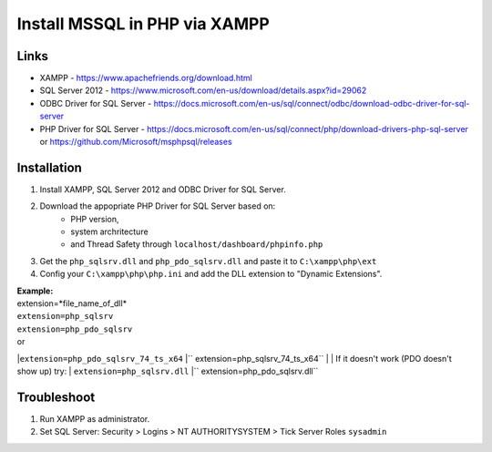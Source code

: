 ###################
Install MSSQL in PHP via XAMPP
###################

*******************
Links
*******************
- XAMPP - https://www.apachefriends.org/download.html
- SQL Server 2012 - https://www.microsoft.com/en-us/download/details.aspx?id=29062
- ODBC Driver for SQL Server - https://docs.microsoft.com/en-us/sql/connect/odbc/download-odbc-driver-for-sql-server
- PHP Driver for SQL Server - https://docs.microsoft.com/en-us/sql/connect/php/download-drivers-php-sql-server or https://github.com/Microsoft/msphpsql/releases

*******************
Installation
*******************
1. Install XAMPP, SQL Server 2012 and ODBC Driver for SQL Server.
2. Download the appopriate PHP Driver for SQL Server based on: 
	* PHP version, 
	* system archritecture
	* and Thread Safety through ``localhost/dashboard/phpinfo.php``
3. Get the ``php_sqlsrv.dll`` and ``php_pdo_sqlsrv.dll`` and paste it to ``C:\xampp\php\ext``
4. Config your ``C:\xampp\php\php.ini`` and add the DLL extension to "Dynamic Extensions".

| **Example:**
| extension=*file_name_of_dll*
| ``extension=php_sqlsrv``
| ``extension=php_pdo_sqlsrv``
| or 
|``extension=php_pdo_sqlsrv_74_ts_x64``
|`` extension=php_sqlsrv_74_ts_x64``
| 
| If it doesn't work (PDO doesn't show up) try:
| ``extension=php_sqlsrv.dll``
|`` extension=php_pdo_sqlsrv.dll``

*******************
Troubleshoot
*******************
1. Run XAMPP as administrator.
2. Set SQL Server: Security > Logins > NT AUTHORITY\SYSTEM > Tick Server Roles ``sysadmin``

